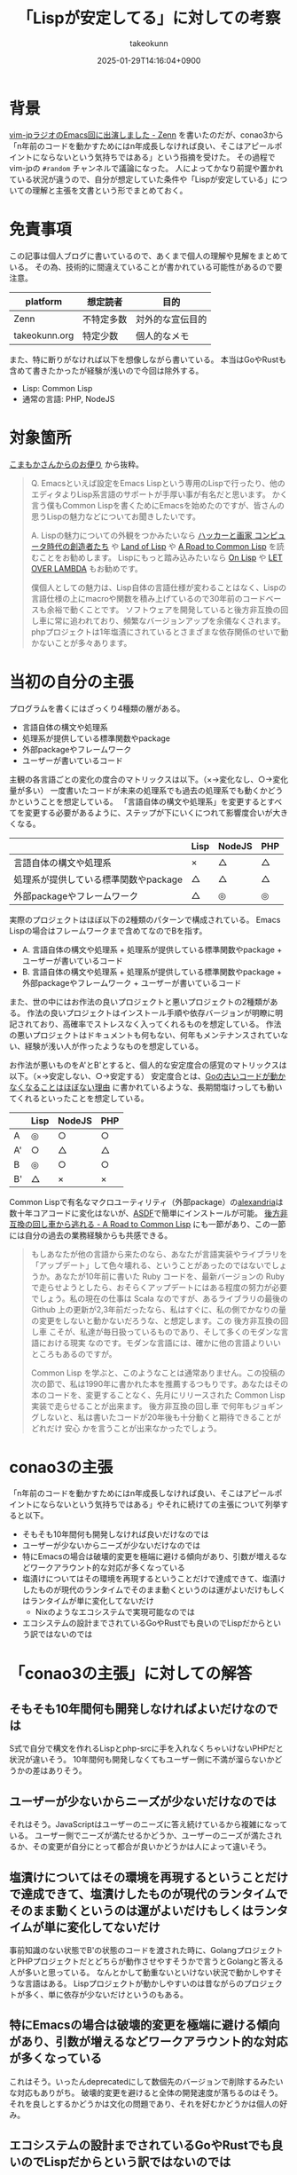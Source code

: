 :PROPERTIES:
:ID:       FDA08F09-0908-4FC2-AA64-290C3073EE7A
:END:
#+TITLE: 「Lispが安定してる」に対しての考察
#+AUTHOR: takeokunn
#+DESCRIPTION: description
#+DATE: 2025-01-29T14:16:04+0900
#+HUGO_BASE_DIR: ../../
#+HUGO_CATEGORIES: fleeting lisp emacs
#+HUGO_SECTION: posts/fleeting
#+HUGO_TAGS: fleeting
#+HUGO_DRAFT: false
#+STARTUP: content
#+STARTUP: fold
* 背景
[[https://zenn.dev/takeokunn/articles/20250126133908][vim-jpラジオのEmacs回に出演しました - Zenn]] を書いたのだが、conao3から「n年前のコードを動かすためにはn年成長しなければ良い、そこはアピールポイントにならないという気持ちではある」という指摘を受けた。
その過程でvim-jpの =#random= チャンネルで議論になった。
人によってかなり前提や置かれている状況が違うので、自分が想定していた条件や「Lispが安定している」についての理解と主張を文書という形でまとめておく。
* 免責事項

この記事は個人ブログに書いているので、あくまで個人の理解や見解をまとめている。
その為、技術的に間違えていることが書かれている可能性があるので要注意。

| platform      | 想定読者   | 目的           |
|---------------+-----------+----------------|
| Zenn          | 不特定多数 | 対外的な宣伝目的 |
| takeokunn.org | 特定少数   | 個人的なメモ    |

また、特に断りがなければ以下を想像しながら書いている。
本当はGoやRustも含めて書きたかったが経験が浅いので今回は除外する。

- Lisp: Common Lisp
- 通常の言語: PHP, NodeJS

* 対象箇所
[[https://zenn.dev/takeokunn/articles/20250126133908#%E3%81%93%E3%81%BE%E3%82%82%E3%81%8B%E3%81%95%E3%82%93%E3%81%8B%E3%82%89%E3%81%AE%E3%81%8A%E4%BE%BF%E3%82%8A][こまもかさんからのお便り]] から抜粋。

#+begin_quote
Q.
Emacsといえば設定をEmacs Lispという専用のLispで行ったり、他のエディタよりLisp系言語のサポートが手厚い事が有名だと思います。
かく言う僕もCommon Lispを書くためにEmacsを始めたのですが、皆さんの思うLispの魅力などについてお聞きしたいです。

A.
Lispの魅力についての外観をつかみたいなら [[https://www.amazon.co.jp/%E3%83%8F%E3%83%83%E3%82%AB%E3%83%BC%E3%81%A8%E7%94%BB%E5%AE%B6-%E3%82%B3%E3%83%B3%E3%83%94%E3%83%A5%E3%83%BC%E3%82%BF%E6%99%82%E4%BB%A3%E3%81%AE%E5%89%B5%E9%80%A0%E8%80%85%E3%81%9F%E3%81%A1-%E3%83%9D%E3%83%BC%E3%83%AB-%E3%82%B0%E3%83%AC%E3%82%A2%E3%83%A0/dp/4274065979][ハッカーと画家 コンピュータ時代の創造者たち]] や [[https://www.oreilly.co.jp/books/9784873115870/][Land of Lisp]] や [[https://gist.github.com/y2q-actionman/49d7587912b2786eb68643afde6ca192][A Road to Common Lisp]] を読むことをお勧めします。
Lispにもっと踏み込みたいなら [[https://www.asahi-net.or.jp/~kc7k-nd/onlispjhtml/][On Lisp]] や [[https://www.amazon.co.jp/LET-OVER-LAMBDA-1-0-%E3%83%9B%E3%82%A4%E3%83%88/dp/4434133632][LET OVER LAMBDA]] もお勧めです。

僕個人としての魅力は、Lisp自体の言語仕様が変わることはなく、Lispの言語仕様の上にmacroや関数を積み上げているので30年前のコードベースも余裕で動くことです。
ソフトウェアを開発していると後方非互換の回し車に常に追われており、頻繁なバージョンアップを余儀なくされます。
phpプロジェクトは1年塩漬にされているとさまざまな依存関係のせいで動かないことが多々あります。
#+end_quote
* 当初の自分の主張

プログラムを書くにはざっくり4種類の層がある。

- 言語自体の構文や処理系
- 処理系が提供している標準関数やpackage
- 外部packageやフレームワーク
- ユーザーが書いているコード

主観の各言語ごとの変化の度合のマトリックスは以下。（×→変化なし、○→変化量が多い）
一度書いたコードが未来の処理系でも過去の処理系でも動くかどうかということを想定している。
「言語自体の構文や処理系」を変更するとすべてを変更する必要があるように、ステップが下にいくにつれて影響度合いが大きくなる。

|                                 | Lisp | NodeJS | PHP |
|---------------------------------+------+--------+-----|
| 言語自体の構文や処理系             | ×    | △      | △   |
| 処理系が提供している標準関数やpackage | △    | △      | △   |
| 外部packageやフレームワーク       | △    | ◎      | ◎   |

実際のプロジェクトはほぼ以下の2種類のパターンで構成されている。
Emacs Lispの場合はフレームワークまで含めてなのでBを指す。

- A. 言語自体の構文や処理系 + 処理系が提供している標準関数やpackage + ユーザーが書いているコード
- B. 言語自体の構文や処理系 + 処理系が提供している標準関数やpackage + 外部packageやフレームワーク + ユーザーが書いているコード

また、世の中にはお作法の良いプロジェクトと悪いプロジェクトの2種類がある。
作法の良いプロジェクトはインストール手順や依存バージョンが明瞭に明記されており、高確率でストレスなく入ってくれるものを想定している。
作法の悪いプロジェクトはドキュメントも何もない、何年もメンテナンスされていない、経験が浅い人が作ったようなものを想定している。

お作法が悪いものをA'とB'とすると、個人的な安定度合の感覚のマトリックスは以下。（×→安定しない、○→安定する）
安定度合とは、[[https://zenn.dev/catatsuy/articles/fda1e42acad421][Goの古いコードが動かなくなることはほぼない理由]] に書かれているような、長期間塩けっしても動いてくれるといったことを想定している。

|    | Lisp | NodeJS | PHP |
|----+------+--------+-----|
| A  | ◎    | ○      | ○   |
| A' | ○    | △      | △   |
| B  | ◎    | ○      | ○   |
| B' | △    | ×      | ×   |

Common Lispで有名なマクロユーティリティ（外部package）の[[https://gitlab.common-lisp.net/alexandria/alexandria][alexandria]]は数十年コアコードに変化はないが、[[https://www.google.com/search?q=asdf+lisp&sca_esv=15ea5b57039dcf13&sxsrf=AHTn8zp7VwKCu0fTa5_AYtImnPRaLUXpfw%3A1738130722660&ei=IsWZZ6X-J6eP2roP4pDnsQc&ved=0ahUKEwill7DCoZqLAxWnh1YBHWLIOXYQ4dUDCBA&uact=5&oq=asdf+lisp&gs_lp=Egxnd3Mtd2l6LXNlcnAiCWFzZGYgbGlzcDIKECMYgAQYJxiKBTIEEAAYHjIIEAAYgAQYogQyBRAAGO8FMgUQABjvBTIIEAAYgAQYogQyBhAAGAgYHjIGEAAYCBgeSN0EUI0DWI0DcAF4AZABAJgBiQGgAYkBqgEDMC4xuAEDyAEA-AEBmAICoAKNAcICBxAjGLADGCfCAgoQABiwAxjWBBhHmAMA4gMFEgExICniAwUSATEgQIgGAZAGCpIHAzEuMaAHyAM&sclient=gws-wiz-serp][ASDF]]で簡単にインストールが可能。
[[https://gist.github.com/y2q-actionman/49d7587912b2786eb68643afde6ca192#escaping-the-hamster-wheel-of-backwards-incompatibility][後方非互換の回し車から逃れる - A Road to Common Lisp]] にも一節があり、この一節には自分の過去の業務経験からも共感できる。

#+begin_quote
もしあなたが他の言語から来たのなら、あなたが言語実装やライブラリを「アップデート」して色々壊れる、ということがあったのではないでしょうか。あなたが10年前に書いた Ruby コードを、最新バージョンの Ruby で走らせようとしたら、おそらくアップデートにはある程度の努力が必要でしょう。私の現在の仕事は Scala なのですが、あるライブラリの最後の Github 上の更新が2,3年前だったなら、私はすぐに、私の側でかなりの量の変更をしないと動かないだろうな、と想定します。この 後方非互換の回し車 こそが、私達が毎日扱っているものであり、そして多くのモダンな言語における現実 なのです。モダンな言語には、確かに他の言語よりいいところもあるのですが。

Common Lisp を学ぶと、このようなことは通常ありません。この投稿の次の節で、私は1990年に書かれた本を推薦するつもりです。あなたはその本のコードを、変更することなく、先月にリリースされた Common Lisp 実装で走らせることが出来ます。 後方非互換の回し車 で何年もジョギングしないと、私は書いたコードが20年後も十分動くと期待できることがどれだけ 安心 かを言うことが出来なかったでしょう。
#+end_quote

* conao3の主張
「n年前のコードを動かすためにはn年成長しなければ良い、そこはアピールポイントにならないという気持ちではある」やそれに続けての主張について列挙すると以下。

- そもそも10年間何も開発しなければ良いだけなのでは
- ユーザーが少ないからニーズが少ないだけなのでは
- 特にEmacsの場合は破壊的変更を極端に避ける傾向があり、引数が増えるなどワークアラウント的な対応が多くなっている
- 塩漬けについてはその環境を再現するということだけで達成できて、塩漬けしたものが現代のランタイムでそのまま動くというのは運がよいだけもしくはランタイムが単に変化してないだけ
  - Nixのようなエコシステムで実現可能なのでは
- エコシステムの設計までされているGoやRustでも良いのでLispだからという訳ではないのでは
* 「conao3の主張」に対しての解答
** そもそも10年間何も開発しなければよいだけなのでは
S式で自分で構文を作れるLispとphp-srcに手を入れなくちゃいけないPHPだと状況が違いそう。
10年間何も開発しなくてもユーザー側に不満が溜らないかどうかの差はありそう。
** ユーザーが少ないからニーズが少ないだけなのでは
それはそう。JavaScriptはユーザーのニーズに答え続けているから複雑になっている。
ユーザー側でニーズが満たせるかどうか、ユーザーのニーズが満たされるか、その変更が自分にとって都合が良いかどうかは人によって違いそう。
** 塩漬けについてはその環境を再現するということだけで達成できて、塩漬けしたものが現代のランタイムでそのまま動くというのは運がよいだけもしくはランタイムが単に変化してないだけ
事前知識のない状態でB'の状態のコードを渡された時に、GolangプロジェクトとPHPプロジェクトだとどちらが動作させやすそうかで言うとGolangと答える人が多いと思っている。
なんとかして動重ないといけない状況で動かしやすそうな言語はある。
Lispプロジェクトが動かしやすいのは昔ながらのプロジェクトが多く、単に依存が少ないだけというのもある。
** 特にEmacsの場合は破壊的変更を極端に避ける傾向があり、引数が増えるなどワークアラウント的な対応が多くなっている
これはそう。いったんdeprecatedにして数個先のバージョンで削除するみたいな対応もありがち。
破壊的変更を避けると全体の開発速度が落ちるのはそう。
それを良しとするかどうかは文化の問題であり、それを好むかどうかは個人の好み。
** エコシステムの設計までされているGoやRustでも良いのでLispだからという訳ではないのでは
世の中にある大量のプログラミング言語の中での程度の問題だと思っている。
自分の肌感覚だとLispは簡単な部類だと思っている。
* 個人的な結論
「Lispが安定しているかどうか」で言うと、これは確実に真だと思っている。
「安定していることはアピールポイントにならない」というのは完全に個人の好みだと思っている。
ユーザーが少ない、用途が限られているが故の安定だとしても意味があるのではないだろうか。
